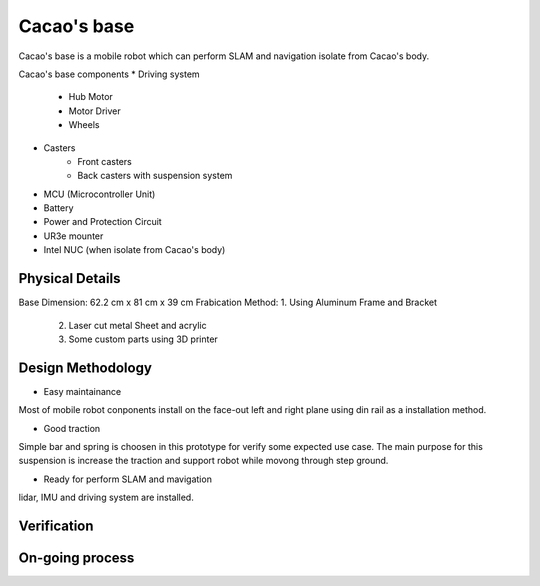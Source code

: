 .. _Cacao_base:

Cacao's base
############

.. image:: ./images/Cacao_base.jpg
    :width: 480
    :align: center
    :alt: Cacao's base

Cacao's base is a mobile robot which can perform SLAM and navigation isolate from Cacao's body.

Cacao's base components
* Driving system 
    * Hub Motor
    * Motor Driver
    * Wheels
* Casters
    * Front casters
    * Back casters with suspension system
* MCU (Microcontroller Unit)
* Battery
* Power and Protection Circuit
* UR3e mounter
* Intel NUC (when isolate from Cacao's body)

Physical Details
****************
Base Dimension: 62.2 cm x 81 cm x 39 cm
Frabication Method: 1. Using Aluminum Frame and Bracket
                    2. Laser cut metal Sheet and acrylic
                    3. Some custom parts using 3D printer

Design Methodology
******************
- Easy maintainance 

.. image:: ./images/left-right_Cacao_base.jpg
    :width: 480
    :align: center
    :alt: Cacao's base

Most of mobile robot conponents install on the face-out left and right plane using din rail as a installation method.

- Good traction

.. image:: ./images/suspension_system_Cacao_base.jpg
    :width: 480
    :align: center
    :alt: Cacao's base

Simple bar and spring is choosen in this prototype for verify some expected use case. The main purpose for this suspension is increase the traction and support robot while movong through step ground.

- Ready for perform SLAM and mavigation

.. image:: ./images/ladar_Cacao_base.jpg
    :width: 480
    :align: center
    :alt: Cacao's base

lidar, IMU and driving system are installed.

Verification
************

On-going process
****************